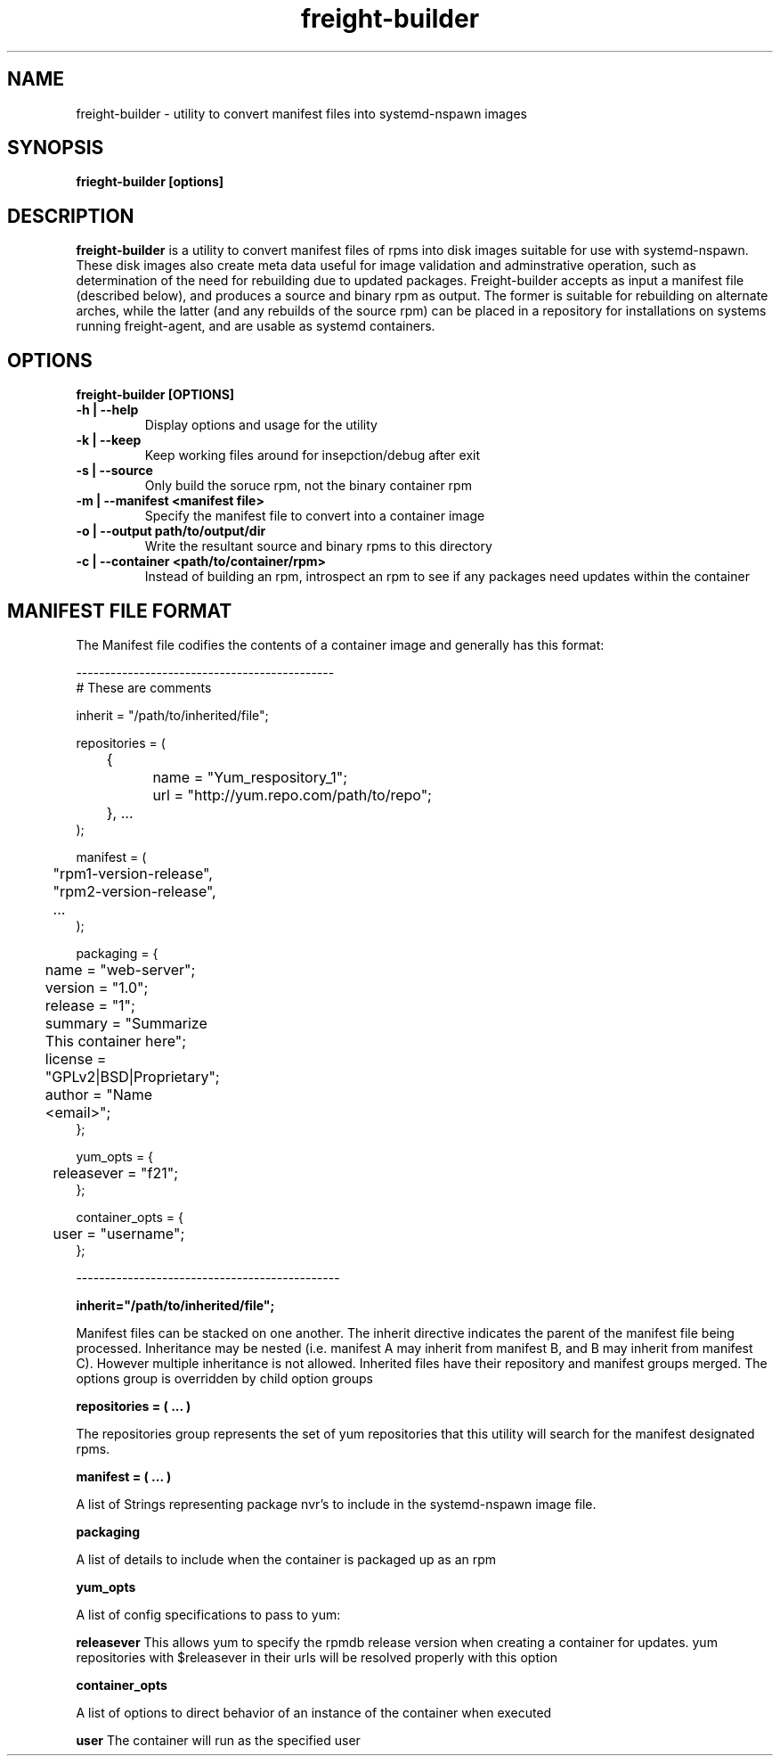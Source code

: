 .TH freight-builder "1" "Apr 2015" "Neil Horman"
.SH NAME
freight-builder \- utility to convert manifest files into systemd-nspawn images 
.SH SYNOPSIS
\fBfrieght-builder [options]
.SH DESCRIPTION
.B freight-builder 
is a utility to convert manifest files of rpms into disk images suitable for use
with systemd-nspawn.  These disk images also create meta data useful for image
validation and adminstrative operation, such as determination of the need for
rebuilding due to updated packages.  Freight-builder accepts as input a manifest
file (described below), and produces a source and binary rpm as output.  The
former is suitable for rebuilding on alternate arches, while the latter (and any
rebuilds of the source rpm) can be placed in a repository for installations on
systems running freight-agent, and are usable as systemd containers.

.SH OPTIONS
.TP
\fB freight-builder [OPTIONS] 
.TP
.B -h | --help
Display options and usage for the utility
.TP
.B -k | --keep
Keep working files around for insepction/debug after exit
.TP
.B -s | --source
Only build the soruce rpm, not the binary container rpm
.TP
.B -m | --manifest <manifest file>
Specify the manifest file to convert into a container image
.TP
.B -o | --output path/to/output/dir
Write the resultant source and binary rpms to this directory
.TP
.B -c | --container <path/to/container/rpm>
Instead of building an rpm, introspect an rpm to see if any packages need
updates within the container
.SH MANIFEST FILE FORMAT 

The Manifest file codifies the contents of a container image and generally has
this format:

.nf
---------------------------------------------
# These are comments

inherit = "/path/to/inherited/file";

repositories = (
	{
		name = "Yum_respository_1";
		url = "http://yum.repo.com/path/to/repo";
	}, ...
);


manifest = (
	"rpm1-version-release",
	"rpm2-version-release",
	...
);


packaging = {
	name = "web-server";
	version = "1.0";
	release = "1";
	summary = "Summarize This container here";
	license = "GPLv2|BSD|Proprietary";	
	author = "Name <email>";
};

yum_opts = {
	releasever = "f21";
};

container_opts = {
	user = "username";
};

----------------------------------------------
.fi

.B inherit="/path/to/inherited/file";
.PP
Manifest files can be stacked on one another.  The inherit directive indicates
the parent of the manifest file being processed.  Inheritance may be nested
(i.e. manifest A may inherit from manifest B, and B may inherit from manifest
C).  However multiple inheritance is not allowed.  Inherited files have their
repository and manifest groups merged.  The options group is overridden by child
option groups

.B repositories = ( ... )
.PP
The repositories group represents the set of yum repositories that this utility
will search for the manifest designated rpms.

.B manifest = ( ... )
.PP
A list of Strings representing package nvr's to include in the systemd-nspawn
image file.  

.B packaging 
.PP
A list of details to include when the container is packaged up as an rpm

.B yum_opts
.PP
A list of config specifications to pass to yum:
.PP
.B releasever
This allows yum to specify the rpmdb release version when creating a container
for updates.  yum repositories with $releasever in their urls will be resolved
properly with this option

.B container_opts
.PP
A list of options to direct behavior of an instance of the container when
executed
.PP
.B user
The container will run as the specified user

